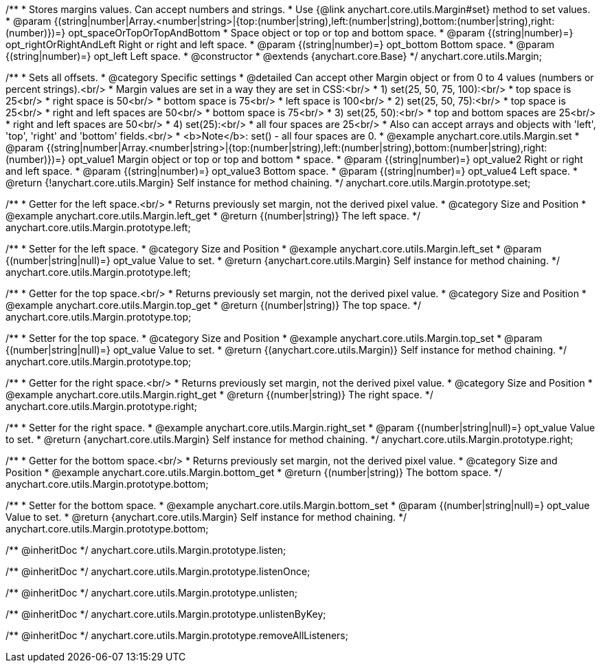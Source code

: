 /**
 * Stores margins values. Can accept numbers and strings.
 * Use {@link anychart.core.utils.Margin#set} method to set values.
 * @param {(string|number|Array.<number|string>|{top:(number|string),left:(number|string),bottom:(number|string),right:(number)})=} opt_spaceOrTopOrTopAndBottom
 *    Space object or top or top and bottom space.
 * @param {(string|number)=} opt_rightOrRightAndLeft Right or right and left space.
 * @param {(string|number)=} opt_bottom Bottom space.
 * @param {(string|number)=} opt_left Left space.
 * @constructor
 * @extends {anychart.core.Base}
 */
anychart.core.utils.Margin;

/**
 * Sets all offsets.
 * @category Specific settings
 * @detailed Can accept other Margin object or from 0 to 4 values (numbers or percent strings).<br/>
 * Margin values are set in a way they are set in CSS:<br/>
 * 1) set(25, 50, 75, 100):<br/>
 *    top space is 25<br/>
 *    right space is 50<br/>
 *    bottom space is 75<br/>
 *    left space is 100<br/>
 * 2) set(25, 50, 75):<br/>
 *    top space is 25<br/>
 *    right and left spaces are 50<br/>
 *    bottom space is 75<br/>
 * 3) set(25, 50):<br/>
 *    top and bottom spaces are 25<br/>
 *    right and left spaces are 50<br/>
 * 4) set(25):<br/>
 *    all four spaces are 25<br/>
 * Also can accept arrays and objects with 'left', 'top', 'right' and 'bottom' fields.<br/>
 * <b>Note</b>: set() - all four spaces are 0.
 * @example anychart.core.utils.Margin.set
 * @param {(string|number|Array.<number|string>|{top:(number|string),left:(number|string),bottom:(number|string),right:(number)})=} opt_value1 Margin object or top or top and bottom
 *    space.
 * @param {(string|number)=} opt_value2 Right or right and left space.
 * @param {(string|number)=} opt_value3 Bottom space.
 * @param {(string|number)=} opt_value4 Left space.
 * @return {!anychart.core.utils.Margin} Self instance for method chaining.
 */
anychart.core.utils.Margin.prototype.set;

//----------------------------------------------------------------------------------------------------------------------
//
//  anychart.core.utils.Margin.prototype.left
//
//----------------------------------------------------------------------------------------------------------------------

/**
 * Getter for the left space.<br/>
 * Returns previously set margin, not the derived pixel value.
 * @category Size and Position
 * @example anychart.core.utils.Margin.left_get
 * @return {(number|string)} The left space.
 */
anychart.core.utils.Margin.prototype.left;

/**
 * Setter for the left space.
 * @category Size and Position
 * @example anychart.core.utils.Margin.left_set
 * @param {(number|string|null)=} opt_value Value to set.
 * @return {anychart.core.utils.Margin} Self instance for method chaining.
 */
anychart.core.utils.Margin.prototype.left;

//----------------------------------------------------------------------------------------------------------------------
//
//  anychart.core.utils.Margin.prototype.top
//
//----------------------------------------------------------------------------------------------------------------------

/**
 * Getter for the top space.<br/>
 * Returns previously set margin, not the derived pixel value.
 * @category Size and Position
 * @example anychart.core.utils.Margin.top_get
 * @return {(number|string)} The top space.
 */
anychart.core.utils.Margin.prototype.top;

/**
 * Setter for the top space.
 * @category Size and Position
 * @example anychart.core.utils.Margin.top_set
 * @param {(number|string|null)=} opt_value Value to set.
 * @return {(anychart.core.utils.Margin)} Self instance for method chaining.
 */
anychart.core.utils.Margin.prototype.top;

//----------------------------------------------------------------------------------------------------------------------
//
//  anychart.core.utils.Margin.prototype.right
//
//----------------------------------------------------------------------------------------------------------------------

/**
 * Getter for the right space.<br/>
 * Returns previously set margin, not the derived pixel value.
 * @category Size and Position
 * @example anychart.core.utils.Margin.right_get
 * @return {(number|string)} The right space.
 */
anychart.core.utils.Margin.prototype.right;

/**
 * Setter for the right space.
 * @example anychart.core.utils.Margin.right_set
 * @param {(number|string|null)=} opt_value Value to set.
 * @return {anychart.core.utils.Margin} Self instance for method chaining.
 */
anychart.core.utils.Margin.prototype.right;

//----------------------------------------------------------------------------------------------------------------------
//
//  anychart.core.utils.Margin.prototype.bottom
//
//----------------------------------------------------------------------------------------------------------------------

/**
 * Getter for the bottom space.<br/>
 * Returns previously set margin, not the derived pixel value.
 * @category Size and Position
 * @example anychart.core.utils.Margin.bottom_get
 * @return {(number|string)} The bottom space.
 */
anychart.core.utils.Margin.prototype.bottom;

/**
 * Setter for the bottom space.
 * @example anychart.core.utils.Margin.bottom_set
 * @param {(number|string|null)=} opt_value Value to set.
 * @return {anychart.core.utils.Margin} Self instance for method chaining.
 */
anychart.core.utils.Margin.prototype.bottom;

/** @inheritDoc */
anychart.core.utils.Margin.prototype.listen;

/** @inheritDoc */
anychart.core.utils.Margin.prototype.listenOnce;

/** @inheritDoc */
anychart.core.utils.Margin.prototype.unlisten;

/** @inheritDoc */
anychart.core.utils.Margin.prototype.unlistenByKey;

/** @inheritDoc */
anychart.core.utils.Margin.prototype.removeAllListeners;